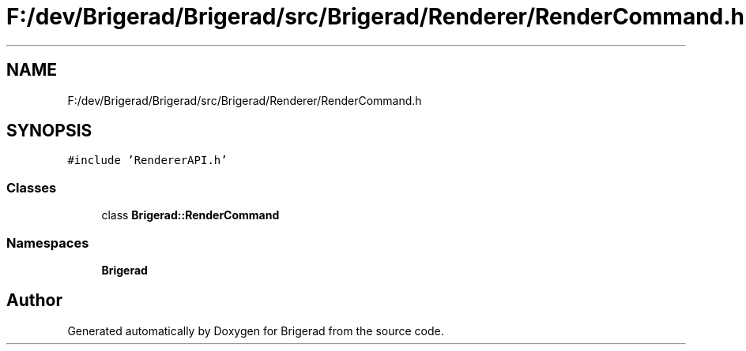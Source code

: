 .TH "F:/dev/Brigerad/Brigerad/src/Brigerad/Renderer/RenderCommand.h" 3 "Sun Feb 7 2021" "Version 0.2" "Brigerad" \" -*- nroff -*-
.ad l
.nh
.SH NAME
F:/dev/Brigerad/Brigerad/src/Brigerad/Renderer/RenderCommand.h
.SH SYNOPSIS
.br
.PP
\fC#include 'RendererAPI\&.h'\fP
.br

.SS "Classes"

.in +1c
.ti -1c
.RI "class \fBBrigerad::RenderCommand\fP"
.br
.in -1c
.SS "Namespaces"

.in +1c
.ti -1c
.RI " \fBBrigerad\fP"
.br
.in -1c
.SH "Author"
.PP 
Generated automatically by Doxygen for Brigerad from the source code\&.
